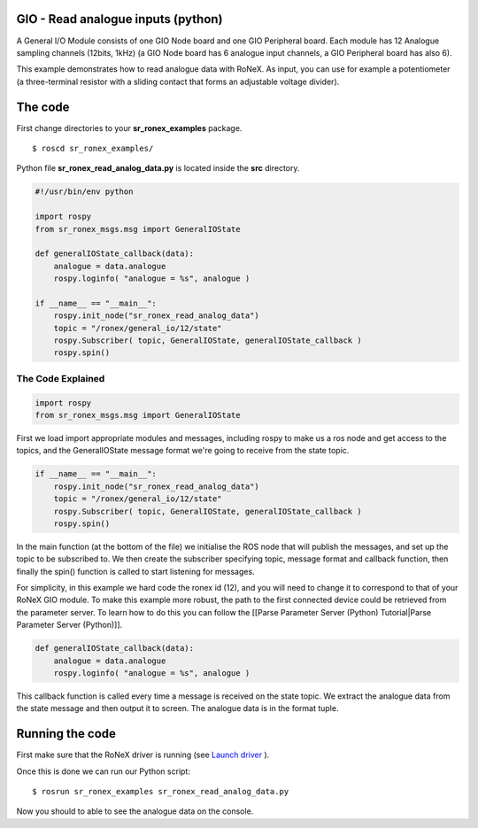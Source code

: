 GIO - Read analogue inputs (python)
====================================

A General I/O Module consists of one GIO Node board and one GIO
Peripheral board. Each module has 12 Analogue sampling channels (12bits,
1kHz) (a GIO Node board has 6 analogue input channels, a GIO Peripheral
board has also 6).

This example demonstrates how to read analogue data with RoNeX. As
input, you can use for example a potentiometer (a three-terminal
resistor with a sliding contact that forms an adjustable voltage
divider).

The code
========

First change directories to your **sr\_ronex\_examples** package.

::

    $ roscd sr_ronex_examples/

Python file **sr\_ronex\_read\_analog\_data.py** is located inside the
**src** directory.

.. code:: python

    #!/usr/bin/env python

    import rospy
    from sr_ronex_msgs.msg import GeneralIOState

    def generalIOState_callback(data):
        analogue = data.analogue
        rospy.loginfo( "analogue = %s", analogue )

    if __name__ == "__main__":
        rospy.init_node("sr_ronex_read_analog_data")
        topic = "/ronex/general_io/12/state"
        rospy.Subscriber( topic, GeneralIOState, generalIOState_callback )
        rospy.spin()

The Code Explained
------------------

.. code:: python

    import rospy
    from sr_ronex_msgs.msg import GeneralIOState

First we load import appropriate modules and messages, including rospy
to make us a ros node and get access to the topics, and the
GeneralIOState message format we're going to receive from the state
topic.

.. code:: python

    if __name__ == "__main__":
        rospy.init_node("sr_ronex_read_analog_data")
        topic = "/ronex/general_io/12/state"
        rospy.Subscriber( topic, GeneralIOState, generalIOState_callback )
        rospy.spin()

In the main function (at the bottom of the file) we initialise the ROS
node that will publish the messages, and set up the topic to be
subscribed to. We then create the subscriber specifying topic, message
format and callback function, then finally the spin() function is called
to start listening for messages.

For simplicity, in this example we hard code the ronex id (12), and you
will need to change it to correspond to that of your RoNeX GIO module.
To make this example more robust, the path to the first connected device
could be retrieved from the parameter server. To learn how to do this
you can follow the [[Parse Parameter Server (Python) Tutorial\|Parse
Parameter Server (Python)]].

.. code:: python

    def generalIOState_callback(data):
        analogue = data.analogue
        rospy.loginfo( "analogue = %s", analogue )

This callback function is called every time a message is received on the
state topic. We extract the analogue data from the state message and
then output it to screen. The analogue data is in the format tuple.

Running the code
================

First make sure that the RoNeX driver is running (see `Launch
driver <Home#launching-the-ronex-driver>`__ ).

Once this is done we can run our Python script:

::

    $ rosrun sr_ronex_examples sr_ronex_read_analog_data.py

Now you should to able to see the analogue data on the console.
